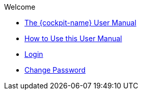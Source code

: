 .Welcome
* xref:index.adoc#EQS_ComplianceCockpit[The {cockpit-name} User Manual] +
* xref:communication:docs-conventions.adoc#Docs_Conventions[How to Use this User Manual] +
* xref:cockpit:eqs-cockpit_login.adoc#Cockpit_LogIn_Initial[Login] +
* xref:cockpit:password_change.adoc#Cockpit_Personal_ChangePassword[Change Password]
//* xref:cockpit:cockpit_intro.adoc#{cockpit-name}[{cockpit-name}]

//-


